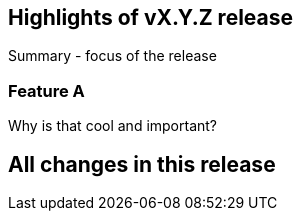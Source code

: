 == Highlights of vX.Y.Z release

Summary - focus of the release

=== Feature A

Why is that cool and important?

== All changes in this release

// autogenerated content will be appended below
